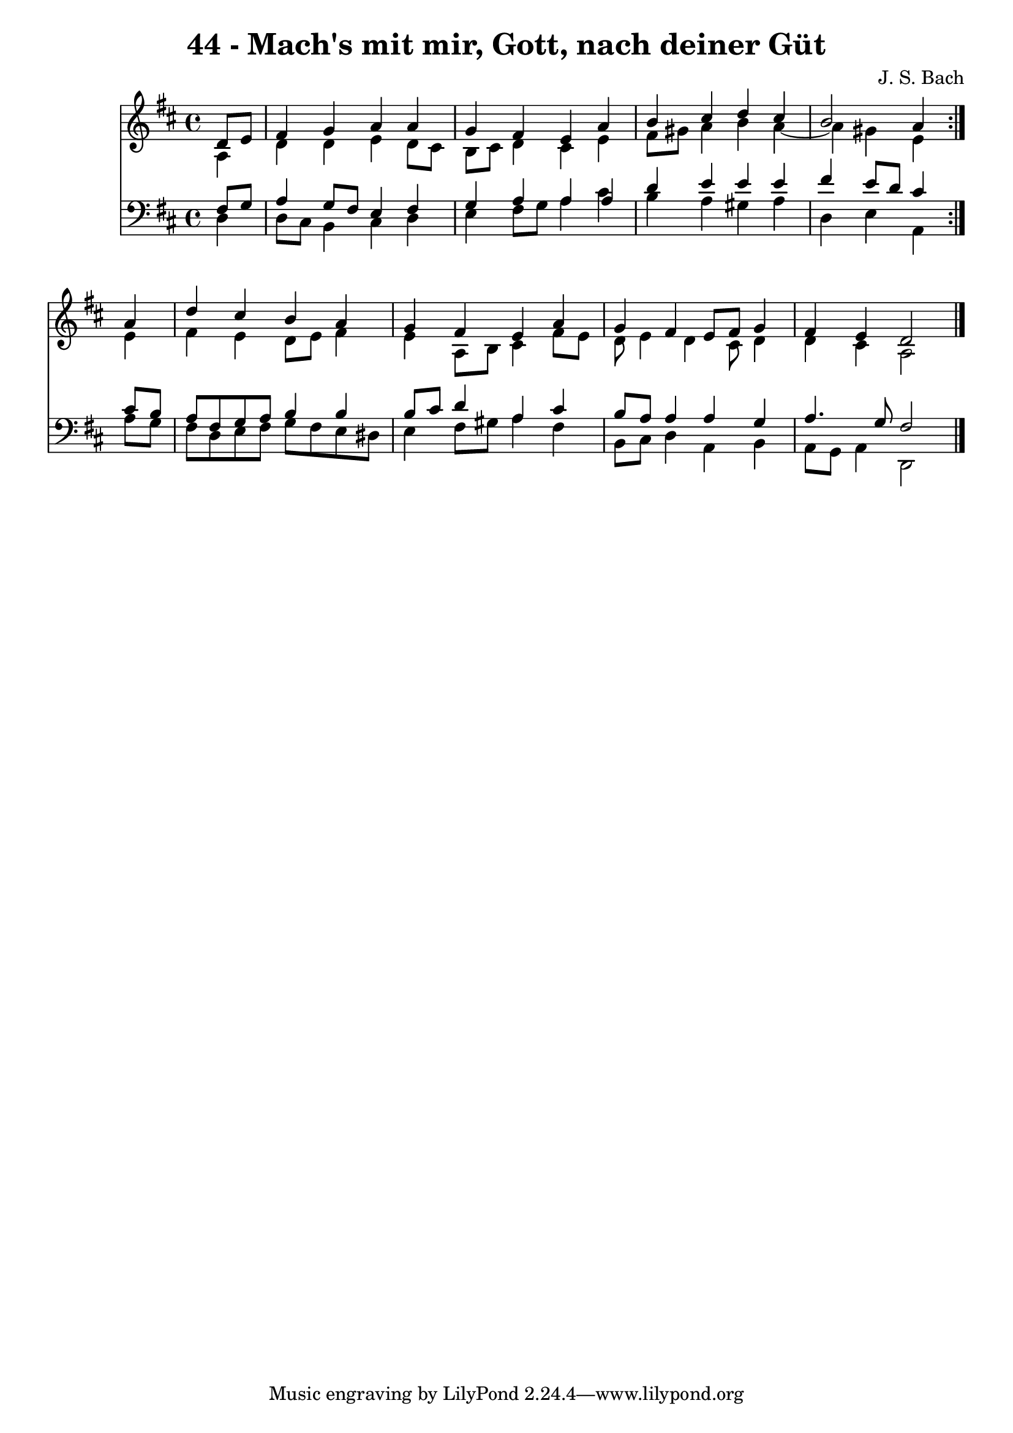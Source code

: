 \version "2.10.33"

\header {
  title = "44 - Mach's mit mir, Gott, nach deiner Güt"
  composer = "J. S. Bach"
}


global = {
  \time 4/4
  \key d \major
}


soprano = \relative c' {
  \repeat volta 2 {
    \partial 4 d8  e8 
    fis4 g4 a4 a4 
    g4 fis4 e4 a4 
    b4 cis4 d4 cis4 
    b2 a4 } a4 
  d4 cis4 b4 a4   %5
  g4 fis4 e4 a4 
  g4 fis4 e8 fis8 g4 
  fis4 e4 d2 
  
}

alto = \relative c' {
  \repeat volta 2 {
    \partial 4 a4 
    d4 d4 e4 d8 cis8 
    b8 cis8 d4 cis4 e4 
    fis8 gis8 a4 b4 a4~ 
    a4 gis4 e4 } e4 
  fis4 e4 d8 e8 fis4   %5
  e4 a,8 b8 cis4 fis8 e8 
  d8 e4 d4 cis8 d4 
  d4 cis4 a2 
  
}

tenor = \relative c {
  \repeat volta 2 {
    \partial 4 fis8  g8 
    a4 g8 fis8 e4 fis4 
    g4 a4 a4 a4 
    d4 e4 e4 e4 
    fis4 e8 d8 cis4 } cis8 b8 
  a8 fis8 g8 a8 b4 b4   %5
  b8 cis8 d4 a4 cis4 
  b8 a8 a4 a4 g4 
  a4. g8 fis2 
  
}

baixo = \relative c {
  \repeat volta 2 {
    \partial 4 d4 
    d8 cis8 b4 cis4 d4 
    e4 fis8 g8 a4 cis4 
    b4 a4 gis4 a4 
    d,4 e4 a,4 } a'8 g8 
  fis8 d8 e8 fis8 g8 fis8 e8 dis8   %5
  e4 fis8 gis8 a4 fis4 
  b,8 cis8 d4 a4 b4 
  a8 g8 a4 d,2 
  
}

\score {
  <<
    \new Staff {
      <<
        \global
        \new Voice = "1" { \voiceOne \soprano }
        \new Voice = "2" { \voiceTwo \alto }
      >>
    }
    \new Staff {
      <<
        \global
        \clef "bass"
        \new Voice = "1" {\voiceOne \tenor }
        \new Voice = "2" { \voiceTwo \baixo \bar "|."}
      >>
    }
  >>
}